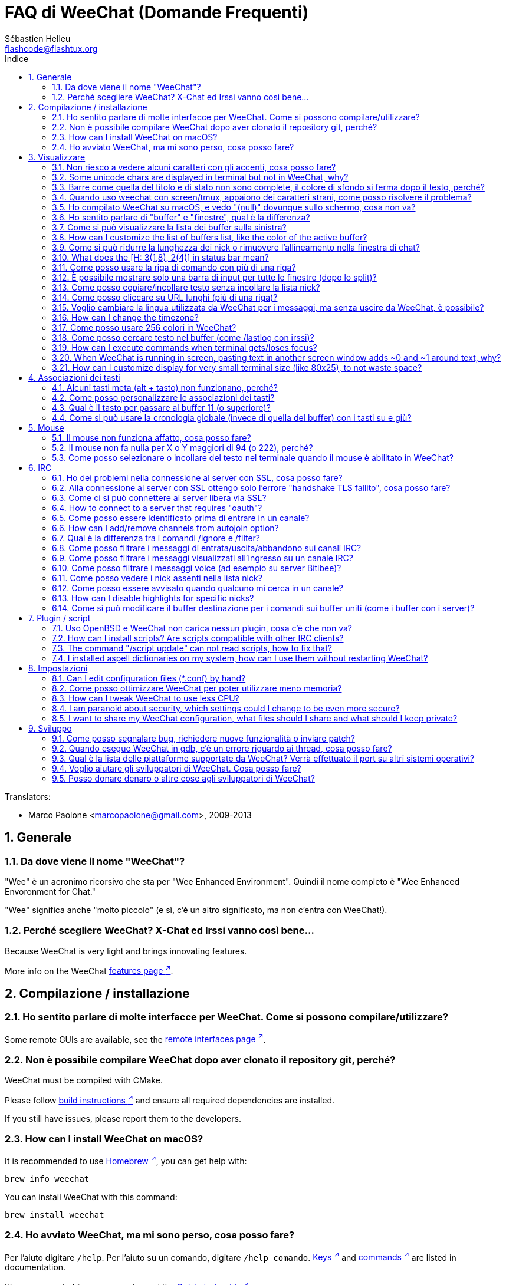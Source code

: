 = FAQ di WeeChat (Domande Frequenti)
:author: Sébastien Helleu
:email: flashcode@flashtux.org
:lang: it
:toc: left
:toc-title: Indice
:toclevels: 2
:sectnums:
:sectnumlevels: 2
:docinfo1:


// TRANSLATION MISSING
Translators:

* Marco Paolone <marcopaolone@gmail.com>, 2009-2013

toc::[]


[[general]]
== Generale

[[weechat_name]]
=== Da dove viene il nome "WeeChat"?

"Wee" è un acronimo ricorsivo che sta per "Wee Enhanced Environment".
Quindi il nome completo è "Wee Enhanced Envoronment for Chat."

"Wee" significa anche "molto piccolo" (e sì, c'è un altro significato, ma
non c'entra con WeeChat!).

[[why_choose_weechat]]
=== Perché scegliere WeeChat? X-Chat ed Irssi vanno così bene...

// TRANSLATION MISSING
Because WeeChat is very light and brings innovating features.

// TRANSLATION MISSING
More info on the WeeChat
https://weechat.org/about/features/[features page ^↗^,window=_blank].

[[compilation_install]]
== Compilazione / installazione

[[gui]]
=== Ho sentito parlare di molte interfacce per WeeChat. Come si possono compilare/utilizzare?

// TRANSLATION MISSING
Some remote GUIs are available, see the
https://weechat.org/about/interfaces/[remote interfaces page ^↗^,window=_blank].

[[compile_git]]
=== Non è possibile compilare WeeChat dopo aver clonato il repository git, perché?

// TRANSLATION MISSING
WeeChat must be compiled with CMake.

// TRANSLATION MISSING
Please follow link:weechat_user.en.html#source_package[build instructions ^↗^,window=_blank]
and ensure all required dependencies are installed.

// TRANSLATION MISSING
If you still have issues, please report them to the developers.

// TRANSLATION MISSING
[[compile_macos]]
=== How can I install WeeChat on macOS?

// TRANSLATION MISSING
It is recommended to use https://brew.sh/[Homebrew ^↗^,window=_blank],
you can get help with:

----
brew info weechat
----

// TRANSLATION MISSING
You can install WeeChat with this command:

----
brew install weechat
----

[[lost]]
=== Ho avviato WeeChat, ma mi sono perso, cosa posso fare?

// TRANSLATION MISSING
Per l'aiuto digitare `/help`. Per l'aiuto su un comando, digitare `/help comando`.
link:weechat_user.it.html#key_bindings[Keys ^↗^,window=_blank] and
link:weechat_user.it.html#commands_and_options[commands ^↗^,window=_blank] are listed
in documentation.

// TRANSLATION MISSING
It's recommended for new users to read the
link:weechat_quickstart.it.html[Quickstart guide ^↗^,window=_blank].

[[display]]
== Visualizzare

[[charset]]
=== Non riesco a vedere alcuni caratteri con gli accenti, cosa posso fare?

// TRANSLATION MISSING
It's a common issue with a variety of causes, please read carefully and check
*ALL* solutions below:

* verificare che weechat abbia un link con libncursesw (attenzione:
  necessario su molte distribuzioni ma non tutte): `ldd /path/di/weechat`
* verificare che il plugin "charset" sia caricato con il comando `plugin` (se non
  lo è, probabilmente è necessario il pacchetto "weechat-plugins")
// TRANSLATION MISSING
* verificare l'output del comando `/charset` (sul buffer core). Dovrebbero essere
  visualizzati _ISO-XXXXXX_ oppure _UTF-8_ per il set caratteri del terminale.
  Se invece compaiono _ANSI_X3.4-1968_ o altri valori, il locale probabilmente
  non è esatto. +
  To fix your locale, check the installed locales with `locale -a` and set
  an appropriate value in $LANG, for example: `+export LANG=en_US.UTF-8+`.
* impostare il valore di decodifica globale, per esempio:
  `/set charset.default.decode = ISO-8859-15`
* se si usa la localizzazione UTF-8:
** verificare che il proprio terminale sia compatibile con UTF-8 (quello
    raccomandato è rxvt-unicode)
** se si sta utilizzando screen, verificare che sia in esecuzione in modalità
    UTF-8 ("`defutf8 on` nel file ~/.screenrc` oppure `screen -U` per avviare
    screen)
// TRANSLATION MISSING
* check that option
  link:weechat_user.it.html#option_weechat.look.eat_newline_glitch[_weechat.look.eat_newline_glitch_ ^↗^,window=_blank]
  is off (this option may cause display bugs)

[NOTE]
Si raccomanda il locale UTF-8 per WeeChat. Se si utilizza ISO o un altro
locale, per favore verificare che *tutte* le impostazioni (terminale, screen)
siano ISO e *non* UTF-8.

// TRANSLATION MISSING
[[unicode_chars]]
=== Some unicode chars are displayed in terminal but not in WeeChat, why?

This may be caused by a libc bug in function _wcwidth_, which should be fixed
in glibc 2.22 (maybe not yet available in your distribution).

There is a workaround to use the fixed _wcwidth_ function:
https://blog.nytsoi.net/2015/05/04/emoji-support-for-weechat[https://blog.nytsoi.net/2015/05/04/emoji-support-for-weechat ^↗^,window=_blank].

See this https://github.com/weechat/weechat/issues/79[bug report ^↗^,window=_blank]
for more information.

[[bars_background]]
=== Barre come quella del titolo e di stato non sono complete, il colore di sfondo si ferma dopo il testo, perché?

Potrebbe essere causato da un valore errato della variabile TERM nella propria
shell (consultare l'output di `echo $TERM` nel terminale).

A seconda di dove viene eseguito WeeChat, si dovrebbe avere:

// TRANSLATION MISSING
* if WeeChat runs locally or on a remote machine without screen nor tmux, it
  depends on the terminal used: _xterm_, _xterm-256color_, _rxvt-unicode_,
  _rxvt-256color_, ...
// TRANSLATION MISSING
* if WeeChat runs under screen, you should have _screen_ or _screen-256color_,
// TRANSLATION MISSING
* if WeeChat runs under tmux, you should have _tmux_, _tmux-256color_,
  _screen_ or _screen-256color_.

Se necessario, correggere la variabile TERM: `export TERM="xxx"`.

[[screen_weird_chars]]
=== Quando uso weechat con screen/tmux, appaiono dei caratteri strani, come posso risolvere il problema?

Potrebbe essere causato da un valore errato della variabile TERM nella propria
shell (consultare l'output di `echo $TERM` nel terminale *al di fuori di
screen/tmux*). +
Per esempio, _xterm-color_ potrebbe visualizzare questo tipo di caratteri strani,
è meglio utilizzare _xterm_ che funziona (come molti altri valori). +
Se necessario, correggere la variabile TERM: `export TERM="xxx"`.

// TRANSLATION MISSING
If you are using gnome-terminal, check that the option
"Ambiguous-width characters" in menu Preferences/Profile/Compatibility
is set to `narrow`.

[[macos_display_broken]]
=== Ho compilato WeeChat su macOS, e vedo "(null)" dovunque sullo schermo, cosa non va?

Se ncursesw è stato compilato manualmente, utilizzare ncurses standard (incluse
col sistema).

Inoltre, su macOS, si raccomanda di installare WeeChat con il gestore pacchetti
Homebrew.

[[buffer_vs_window]]
=== Ho sentito parlare di "buffer" e "finestre", qual è la differenza?

Un _buffer_ è composto da un numero, un nome, delle righe visualizzate (e
qualche altro dato).

Una _finestra_ (o window) è un'aread dello schermo in cui viene visualizzato
un buffer. È possibile dividere lo schermo in più finestre.

// TRANSLATION MISSING
Each window displays one buffer, or a set of merged buffers.
A buffer can be hidden (not displayed by a window) or displayed by one or more
windows.

// TRANSLATION MISSING
[[buffers_list]]
=== Come si può visualizzare la lista dei buffer sulla sinistra?

The plugin link:weechat_user.it.html#buflist[buflist ^↗^,window=_blank]
is loaded and enabled by default.

To limit size of bar:

----
/set weechat.bar.buflist.size_max 15
----

To move bar to bottom:

----
/set weechat.bar.buflist.position bottom
----

To scroll the bar: if mouse is enabled (key: kbd:[Alt+m]), you can scroll the
bar with your mouse wheel.

Default keys to scroll _buflist_ bar are kbd:[F1] (or kbd:[Ctrl+F1]), kbd:[F2]
(or kbd:[Ctrl+F2]), kbd:[Alt+F1] and kbd:[Alt+F2].

// TRANSLATION MISSING
[[customize_buflist]]
=== How can I customize the list of buffers list, like the color of the active buffer?

You can browse all buflist options with the command:

----
/fset buflist
----

The background of the active buffer is blue by default, you can change it
like this, for example to `red`:

----
/set buflist.format.buffer_current "${color:,red}${format_buffer}"
----

[NOTE]
There's a comma before the color name "red" because it is used as the background,
not the text color. +
You can also use any numeric color instead of `red`,
like `237` for dark gray.

The buflist plugin provides lot of options that you can customize, please read
the help on each option.

There's also a https://github.com/weechat/weechat/wiki/buflist[wiki page ^↗^,window=_blank]
with examples of advanced buflist configuration.

[[customize_prefix]]
=== Come si può ridurre la lunghezza dei nick o rimuovere l'allineamento nella finestra di chat?

Per ridurre la lunghezza massima dei nick nell'area di chat:

----
/set weechat.look.prefix_align_max 15
----

To remove nick alignment:
Per rimuovere l'allineamento dei nick:

----
/set weechat.look.prefix_align none
----

// TRANSLATION MISSING
[[status_hotlist]]
=== What does the [H: 3(1,8), 2(4)] in status bar mean?

This is called the "hotlist", a list of buffers with the number of unread
messages, by order: highlights, private messages, messages, other messages
(like join/part). +
The number of "unread message" is the number of new messages displayed/received
since you visited the buffer.

In the example `[H: 3(1,8), 2(4)]`, there are:

* 1 highlight and 8 unread messages on buffer #3,
* 4 unread messages on buffer #2.

The color of the buffer/counter depends on the type of message, default colors
are:

* highlight: `lightmagenta` / `magenta`
* private message: `lightgreen` / `green`
* message: `yellow` / `brown`
* other message: `default` / `default` (color of text in terminal)

These colors can be changed with the options __weechat.color.status_data_*__
(buffers) and __weechat.color.status_count_*__ (counters). +
Other hotlist options can be changed with the options __weechat.look.hotlist_*__.

See link:weechat_user.it.html#screen_layout[User's guide / Screen layout ^↗^,window=_blank]
for more info about the hotlist.

[[input_bar_size]]
=== Come posso usare la riga di comando con più di una riga?

L'opzione _size_ nella barra di input può essere impostata a un valore maggiore
di uno (il valore predefinito per la dimensione fissa è 1) oppure 0 per la
dimensione dinamica, e poi l'opzione _size_max_ imposta la dimensione massima (0
= nessun limite).

Esempio con la dimensione dinamica:

----
/set weechat.bar.input.size 0
----

Dimensione massima a 2:

----
/set weechat.bar.input.size_max 2
----

[[one_input_root_bar]]
=== È possibile mostrare solo una barra di input per tutte le finestre (dopo lo split)?

Sì, bisogna creare una barra con il tipo "root" (con un elemento per sapere in
quale finestra ci si trova), poi eliminare la barra di input corrente.

Ad esempio:

----
/bar add rootinput root bottom 1 0 [buffer_name]+[input_prompt]+(away),[input_search],[input_paste],input_text
/bar del input
----

Se non si è soddisfatti del risultato, basta eliminare la nuova barra, WeeChat
creerà automaticamente la barra predefinita "input" se l'elemento "input_text"
non viene usato da un'altra barra:

----
/bar del rootinput
----

[[terminal_copy_paste]]
=== Come posso copiare/incollare testo senza incollare la lista nick?

// TRANSLATION MISSING
You can use the bare display (default key: kbd:[Alt+l] (`L`)), which shows
just the contents of the currently selected window, without any formatting.

È possibile usare un terminale con la selezione rettangolare (come
rxvt-unicode, konsole, gnome-terminal, ...). La combinazione tasti in
generale è kbd:[Ctrl] + kbd:[Alt] + selezione mouse.

Un'altra soluzione è spostare la lista nick in alto o in basso, per esempio:

----
/set weechat.bar.nicklist.position top
----

[[urls]]
=== Come posso cliccare su URL lunghi (più di una riga)?

// TRANSLATION MISSING
You can use the bare display (default key: kbd:[Alt+l] (`L`)).

// TRANSLATION MISSING
To make opening URLs easier, you can:

// TRANSLATION MISSING
* move nicklist to top:

----
/set weechat.bar.nicklist.position top
----

// TRANSLATION MISSING
* disable alignment for multiline words:

----
/set weechat.look.align_multiline_words off
----

// TRANSLATION MISSING
* or for all wrapped lines:

----
/set weechat.look.align_end_of_lines time
----

// TRANSLATION MISSING
You can enable option "eat_newline_glitch", so that new line char is not added
at the end of each line displayed (it will not break URL selection):

----
/set weechat.look.eat_newline_glitch on
----

[IMPORTANT]
Questa opzione può causare bug di visualizzazione. Se si dovessero verificare
tali problemi, è necessario disabilitare questa opzione.

Una soluzione alternativa è usare uno script:

----
/script search url
----

[[change_locale_without_quit]]
=== Voglio cambiare la lingua utilizzata da WeeChat per i messaggi, ma senza uscire da WeeChat, è possibile?

// TRANSLATION MISSING
Sure it is possible:

----
/set env LANG it_IT.UTF-8
/upgrade
----

// TRANSLATION MISSING
[[timezone]]
=== How can I change the timezone?

// TRANSLATION MISSING
There is no option in WeeChat to change the timezone, the environment variable
`TZ` must be set to the appropriate value.

// TRANSLATION MISSING
In your shell initialization file or on command line, before starting WeeChat:

----
export TZ=Europe/Rome
----

// TRANSLATION MISSING
In WeeChat, the new value is immediately used:

----
/set env TZ Europe/Rome
----

[[use_256_colors]]
=== Come posso usare 256 colori in WeeChat?

Per prima cosa verificare che la variabile di ambiente _TERM_ sia corretta, i
valori raccomandati sono:

* con screen: _screen-256color_
// TRANSLATION MISSING
* under tmux: _screen-256color_ or _tmux-256color_
// TRANSLATION MISSING
* outside screen/tmux: _xterm-256color_, _rxvt-256color_, _putty-256color_, ...

[NOTE]
Potrebbe essere necessario installare il pacchetto "ncurses-term" per usare
questi valori nella variabile _TERM_.

Se si sta utilizzando screen, è possibile aggiungere questa riga al
proprio _~/.screenrc_:

----
term screen-256color
----

// TRANSLATION MISSING
If your _TERM_ variable has wrong value and that WeeChat is already running,
you can change it with these two commands:

----
/set env TERM screen-256color
/upgrade
----

// TRANSLATION MISSING
You can use any color number in options (optional: you can add color aliases
with command `/color`).

// TRANSLATION MISSING
Please read the link:weechat_user.it.html#colors[User's guide / Colors ^↗^,window=_blank]
for more information about colors management.

[[search_text]]
=== Come posso cercare testo nel buffer (come /lastlog con irssi)?

Il tasto predefinito è kbd:[Ctrl+r] (il comando è: `+/input search_text_here+`).
E per passare alle notifiche: kbd:[Alt+p] / kbd:[Alt+n].

// TRANSLATION MISSING
See link:weechat_user.it.html#key_bindings[User's guide / Key bindings ^↗^,window=_blank]
for more info about this feature.

// TRANSLATION MISSING
[[terminal_focus]]
=== How can I execute commands when terminal gets/loses focus?

You must enable the focus events with a special code sent to terminal.

*Important*:

* You must use a modern xterm-compatible terminal.
* Additionally, it seems to be important that your value of the TERM variable
  equals to _xterm_ or _xterm-256color_.
* If you use tmux, you must additionally enable focus events by adding
  `set -g focus-events on` to your _.tmux.conf_ file.
* This does *not* work under screen.

To send the code when WeeChat is starting:

----
/set weechat.startup.command_after_plugins "/print -stdout \033[?1004h\n"
----

And then you bind two keys for the focus (replace the `/print` commands by the
commands of your choice):

----
/key bind meta-[I /print -core focus
/key bind meta-[O /print -core unfocus
----

// TRANSLATION MISSING
For example to mark buffers as read when the terminal loses the focus:

----
/key bind meta-[O /allbuf /buffer set unread
----

// TRANSLATION MISSING
[[screen_paste]]
=== When WeeChat is running in screen, pasting text in another screen window adds ~0 and ~1 around text, why?

This is caused by the bracketed paste option which is enabled by default, and
not properly handled by screen in other windows.

You can just disable bracketed paste mode:

----
/set weechat.look.paste_bracketed off
----

// TRANSLATION MISSING
[[small_terminal]]
=== How can I customize display for very small terminal size (like 80x25), to not waste space?

// TRANSLATION MISSING
You can remove side bars (buflist and nicklist), change time format to display
only hours and minutes, disable alignment of messages and set a char for nick
prefix/suffix:

----
/set buflist.look.enabled off
/bar hide nicklist
/set weechat.look.buffer_time_format "%H:%M"
/set weechat.look.prefix_align none
/set weechat.look.align_end_of_lines prefix
/set weechat.look.nick_suffix ">"
/set weechat.look.nick_prefix "<"
----

// TRANSLATION MISSING
Terminal 80x25, with default configuration:

....
┌────────────────────────────────────────────────────────────────────────────────┐
│1.local     │Welcome on WeeChat channel!                                        │
│  weechat   │16:27:16        --> | FlashCode (~flashcode@localhost)  │@FlashCode│
│2.  #weechat│                    | has joined #weechat               │ bob      │
│            │16:27:16         -- | Mode #weechat [+nt] by hades.arpa │          │
│            │16:27:16         -- | Channel #weechat: 1 nick (1 op, 0 │          │
│            │                    | voices, 0 normals)                │          │
│            │16:27:18         -- | Channel created on Sun, 22 Mar    │          │
│            │                    | 2020 16:27:16                     │          │
│            │17:02:28        --> | bob (~bob_user@localhost) has     │          │
│            │                    | joined #weechat                   │          │
│            │17:03:12 @FlashCode | hi bob, you're the first user     │          │
│            │                    | here, welcome on the WeeChat      │          │
│            │                    | support channel!                  │          │
│            │17:03:33        bob | hi FlashCode                      │          │
│            │                                                        │          │
│            │                                                        │          │
│            │                                                        │          │
│            │                                                        │          │
│            │                                                        │          │
│            │                                                        │          │
│            │                                                        │          │
│            │                                                        │          │
│            │                                                        │          │
│            │[17:04] [2] [irc/local] 2:#weechat(+nt){2}                         │
│            │[@FlashCode(i)] █                                                  │
└────────────────────────────────────────────────────────────────────────────────┘
....

// TRANSLATION MISSING
Terminal 80x25, after changes:

....
┌────────────────────────────────────────────────────────────────────────────────┐
│Welcome on WeeChat channel!                                                     │
│16:27 --> FlashCode (~flashcode@localhost) has joined #weechat                  │
│16:27 -- Mode #weechat [+nt] by hades.arpa                                      │
│16:27 -- Channel #weechat: 1 nick (1 op, 0 voices, 0 normals)                   │
│16:27 -- Channel created on Sun, 22 Mar 2020 16:27:16                           │
│17:02 --> bob (~bob_user@localhost) has joined #weechat                         │
│17:03 <@FlashCode> hi bob, you're the first user here, welcome on the WeeChat   │
│      support channel!                                                          │
│17:03 <bob> hi FlashCode                                                        │
│                                                                                │
│                                                                                │
│                                                                                │
│                                                                                │
│                                                                                │
│                                                                                │
│                                                                                │
│                                                                                │
│                                                                                │
│                                                                                │
│                                                                                │
│                                                                                │
│                                                                                │
│                                                                                │
│[17:04] [2] [irc/local] 2:#weechat(+nt){2}                                      │
│[@FlashCode(i)] █                                                               │
└────────────────────────────────────────────────────────────────────────────────┘
....

[[key_bindings]]
== Associazioni dei tasti

[[meta_keys]]
=== Alcuni tasti meta (alt + tasto) non funzionano, perché?

Se si utilizzano terminali come xterm o uxterm, alcuni tasti meta non funzionano
per default. È possibile aggiungere una riga nel file _~/.Xresources_:

* per xterm:
----
XTerm*metaSendsEscape: true
----
* per uxterm:
----
UXTerm*metaSendsEscape: true
----

Al termine, ricaricare la configurazione (`xrdb -override ~/.Xresources`) o riavviare X.

// TRANSLATION MISSING
If you are using the macOS Terminal app, enable the option
"Use option as meta key" in menu Settings/Keyboard. And then you can use the
kbd:[Option] key as meta key.

[[customize_key_bindings]]
=== Come posso personalizzare le associazioni dei tasti?

Le associazioni dei tasti sono personalizzabili con il comando `/key`.

Il tasto predefinito kbd:[Alt+k] consente di registrare il codice tasto ed
inserirlo nella riga di comando.

[[jump_to_buffer_11_or_higher]]
=== Qual è il tasto per passare al buffer 11 (o superiore)?

Il tasto è kbd:[Alt+j] seguito da due numeri, ad esempio kbd:[Alt+j], kbd:[1],
kbd:[1] per passare al buffer 11.

È possibile associare un tasto, ad esempio:

----
/key bind meta-q /buffer *11
----

// TRANSLATION MISSING
List of default keys is in
link:weechat_user.it.html#key_bindings[User's guide / Key bindings ^↗^,window=_blank].

// TRANSLATION MISSING
To jump to buffers with number ≥ 100, you could define a trigger and then use
commands like `/123` to jump to buffer #123:

----
/trigger add numberjump modifier "2000|input_text_for_buffer" "${tg_string} =~ ^/[0-9]+$" "=\/([0-9]+)=/buffer *${re:1}=" "" "" "none"
----

[[global_history]]
=== Come si può usare la cronologia globale (invece di quella del buffer) con i tasti su e giù?

È possibile associare i tasti su e giù alla cronologia globale (quelli predefiniti
sono kbd:[Ctrl+↑] e kbd:[Ctrl+↓]).

Esempio:

----
/key bind up /input history_global_previous
/key bind down /input history_global_next
----

// TRANSLATION MISSING
With WeeChat ≤ 3.8, you must use the raw key code (press kbd:[Alt+k] then key
to display its code):

----
/key bind meta2-A /input history_global_previous
/key bind meta2-B /input history_global_next
----

[[mouse]]
== Mouse

[[mouse_not_working]]
=== Il mouse non funziona affatto, cosa posso fare?

Per prima cosa provare ad abilitare il mouse:

----
/mouse enable
----

Se il mouse ancora non funziona, verificare la variabile TERM nella propria
shell (consultare l'output di `echo $TERM` nel terminale).
In base al terminale usato, il mouse potrebbe non essere supportato.

È possibile testare il supporto al mouse nel terminale:

----
$ printf '\033[?1002h'
----

E poi cliccare sul primo carattere del terminale (in alto a sinistra. Dovrebbe
essere possibile vedere  !!#!!".

Per disabilitare il mouse nel terminale:

----
$ printf '\033[?1002l'
----

[[mouse_coords]]
=== Il mouse non fa nulla per X o Y maggiori di 94 (o 222), perché?

Alcuni terminale inviano solo caratteri ISO per le coordinate del mouse, per cui
non funziona per X/Y maggiori di 94 (o 222).

Bisogna utilizzare un terminale che supporti le coordinate UTF-8 per il mouse,
come rxvt-unicode.

[[mouse_select_paste]]
=== Come posso selezionare o incollare del testo nel terminale quando il mouse è abilitato in WeeChat?

Quando il mouse è abilitato in WeeChat, è possibile usare il modificatore
kbd:[Shift] per selezionare o cliccare nel terminale, come se il mouse fosse
disabilitato (in alcuni terminali come iTerm, bisogna usare kbd:[Alt] invece di
kbd:[Shift]).

[[irc]]
== IRC

[[irc_ssl_connection]]
=== Ho dei problemi nella connessione al server con SSL, cosa posso fare?

// TRANSLATION MISSING
If you are using macOS, you must install `openssl` from Homebrew.
A CA file will be bootstrapped using certificates from the system keychain.

Se si verificano problemi con l'handshake gnutls, si può cercare di
usare una chiave Diffie-Hellman più piccola (la predefinita è 2048):

----
/set irc.server.example.ssl_dhkey_size 1024
----

Se si verificano errori con i certificati, è possibile disabilitare "ssl_verify"
(attenzione, la connessione in questo modo sarà meno sicura):

----
/set irc.server.example.ssl_verify off
----

// TRANSLATION MISSING
If the server has an invalid certificate and you know what the certificate
should be, you can specify the fingerprint (SHA-512, SHA-256 or SHA-1):

----
/set irc.server.example.ssl_fingerprint 0c06e399d3c3597511dc8550848bfd2a502f0ce19883b728b73f6b7e8604243b
----

[[irc_ssl_handshake_error]]
=== Alla connessione al server con SSL ottengo solo l'errore "handshake TLS fallito", cosa posso fare?

Provare una stringa di priorità diversa, sostituendo "xxx" con il nome del server:

----
/set irc.server.xxx.ssl_priorities "NORMAL:-VERS-TLS-ALL:+VERS-TLS1.0:+VERS-SSL3.0:%COMPAT"
----

[[irc_ssl_libera]]
=== Come ci si può connettere al server libera via SSL?

// TRANSLATION MISSING
Check that you have certificates installed on your system, this is commonly
provided by the package "ca-certificates".

Impostare la porta del server, SSL, poi riconnettersi:

----
/set irc.server.libera.addresses "irc.libera.chat/6697"
/set irc.server.libera.ssl on
/connect libera
----

// TRANSLATION MISSING
[[irc_oauth]]
=== How to connect to a server that requires "oauth"?

Some servers like _twitch_ require oauth to connect.

The oauth is simply a password with the value "oauth:XXXX".

You can add such server and connect with following commands (replace name
and address by appropriate values):

----
/server add name irc.server.org -password=oauth:XXXX
/connect name
----

[[irc_sasl]]
=== Come posso essere identificato prima di entrare in un canale?

Se il server supporta SASL, dovrebbe essere utilizzato invece di inviare il
comando di autenticazione con nickserv, ad esempio:

----
/set irc.server.libera.sasl_username "mynick"
/set irc.server.libera.sasl_password "xxxxxxx"
----

Se il server non supporta SASL, è possibile aggiungere un ritardo (tra il
comando e l'ingresso nei canali):

----
/set irc.server.libera.command_delay 5
----

// TRANSLATION MISSING
[[edit_autojoin]]
=== How can I add/remove channels from autojoin option?

// TRANSLATION MISSING
With WeeChat ≥ 3.5, you can automatically record the channels you manually
join and part in the "autojoin" server option.

// TRANSLATION MISSING
For all servers:

----
/set irc.server_default.autojoin_dynamic on
----

// TRANSLATION MISSING
For a single server:

----
/set irc.server.libera.autojoin_dynamic on
----

// TRANSLATION MISSING
You can also add the current channel in the "autojoin" server option using the
`/autojoin` command:

----
/autojoin add
----

// TRANSLATION MISSING
Or another channel:

----
/autojoin add #test
----

// TRANSLATION MISSING
There are also scripts:

----
/script search autojoin
----

[[ignore_vs_filter]]
=== Qual è la differenza tra i comandi /ignore e /filter?

// TRANSLATION MISSING
Il comando `/ignore` è un comando IRC, per cui è utile solo per i buffer
IRC (server e canali).
Consente di ignorare alcuni nick o nomi host di utenti per un server o per
un canale (il comando non viene applicato sul contenuto dei messaggi).
I messaggi corrispondenti vengono eliminati dal plugin IRC prima di
essere visualizzati (so you'll never see them, and can't be recovered by removing
the ignore).

// TRANSLATION MISSING
The `/filter` command is a WeeChat core command, so it applies to any buffer.
Esso consente di filtrare alcune righe nei buffer mediante tag
o espressioni regolari per il prefisso ed il contenuto delle righe.
Le righe filtrate vengono solo nascoste, non eliminate, ed è possibile
visualizzarle se i filtri vengono disabilitati (il comando predefinito
kbd:[Alt+=] abilita/disabilita i filtri).

[[filter_irc_join_part_quit]]
=== Come posso filtrare i messaggi di entrata/uscita/abbandono sui canali IRC?

Con il filtro intelligente (mantiene entrata/uscita/abbandono degli utenti che
hanno scritto di recente):

----
/set irc.look.smart_filter on
/filter add irc_smart * irc_smart_filter *
----

Con un filtro globale (nasconde *tutti* entrata/uscita/abbandono):

----
/filter add joinquit * irc_join,irc_part,irc_quit *
----

[NOTE]
Per aiuto: `/help filter`, `+/help irc.look.smart_filter+` e
link:weechat_user.it.html#irc_smart_filter_join_part_quit[Guida per l’Utente / Filtro smart per i messaggi di entrata/uscita/disconnessione ^↗^,window=_blank].

[[filter_irc_join_channel_messages]]
=== Come posso filtrare i messaggi visualizzati all'ingresso su un canale IRC?

// TRANSLATION MISSING
You can choose which messages are displayed when joining a channel with the
option _irc.look.display_join_message_ (see `+/help irc.look.display_join_message+`
for more info).

// TRANSLATION MISSING
To hide messages (but keep them in buffer), you can filter them using the tag
(for example _irc_329_ for channel creation date). See `/help filter` for help
with filters.

[[filter_voice_messages]]
=== Come posso filtrare i messaggi voice (ad esempio su server Bitlbee)?

Non è semplice filtrare i messaggi voice, perché la modalità voice può essere
impostata in altri modi nello stesso messaggio IRC.

Se si vuole, è probabilmente perché Bitlbee utilizza il voice per visualizzare gli
utenti assenti, e si viene tempestati di messaggi voice. Perciò, è possibile
modificare questo comportamento e consentire a WeeChat di utilizzare un
colore speciale per i nick assenti nella lista nick.

Per versioni di Bitlbee ≥ 3, sul canale _&bitlbee_ digitare:

----
channel set show_users online,away
----

Per versioni precedenti di Bitlbee, sul canale _&bitlbee_ digitare:

----
set away_devoice false
----

Per verificare i nick assenti in WeeChat, consultare la domanda
relativa a <<color_away_nicks,nick assenti>>.

Se davvero di desidera filtrare i messaggi voice, è possibile usare questo
comando, ma non funzionerà perfettamente (funziona se la prima modalità
modificata è il voice):

----
/filter add hidevoices * irc_mode (\+|\-)v
----

[[color_away_nicks]]
=== Come posso vedere i nick assenti nella lista nick?

È necessario impostare l'opzione _irc.server_default.away_check_ su un valore
positivo (minuti tra ogni controllo dei nick assenti).

L'opzione _irc.server_default.away_check_max_nicks_ limita il controllo delle
assenze solo sui canali più piccoli.

Ad esempio, per controllare ogni 5 minuti per i nick assenti, sui canali con
massimo 25 nick:

----
/set irc.server_default.away_check 5
/set irc.server_default.away_check_max_nicks 25
----

[[highlight_notification]]
=== Come posso essere avvisato quando qualcuno mi cerca in un canale?

// TRANSLATION MISSING
There is a default trigger "beep" which sends a _BEL_ to the terminal on
a highlight or private message. Thus you can configure your terminal
(or multiplexer like screen/tmux) to run a command or play a sound when
a _BEL_ occurs.

// TRANSLATION MISSING
Or you can add a command in "beep" trigger:

----
/set trigger.trigger.beep.command "/print -beep;/exec -bg /path/del/comando argomenti"
----

// TRANSLATION MISSING
With an older WeeChat, you can use a script like _beep.pl_ or _launcher.pl_.

Per _launcher.pl_, bisogna impostare il comando:

----
/set plugins.var.perl.launcher.signal.weechat_highlight "/path/del/comando argomenti"
----

Altri script correlati:

----
/script search notify
----

// TRANSLATION MISSING
[[disable_highlights_for_specific_nicks]]
=== How can I disable highlights for specific nicks?

// TRANSLATION MISSING
You can use the
link:weechat_user.it.html#max_hotlist_level_nicks[hotlist_max_level_nicks_add ^↗^,window=_blank]
buffer property to set the max hotlist level for some nicks, per buffer,
or per group of buffers (like IRC servers).

To only disable highlights, you'd have to set it to 2:

----
/buffer set hotlist_max_level_nicks_add joe:2,mike:2
----

This buffer property isn't stored in the configuration though.
To automatically reapply these buffer properties, you would need the
_buffer_autoset.py_ script:

----
/script install buffer_autoset.py
----

For example, to permanently disable highlights from "mike" on #weechat
on the IRC server libera:

----
/buffer_autoset add irc.libera.#weechat hotlist_max_level_nicks_add mike:2
----

To apply it to the entire libera server instead:

----
/buffer_autoset add irc.libera hotlist_max_level_nicks_add mike:2
----

For more examples, see `+/help buffer_autoset+`.

[[irc_target_buffer]]
=== Come si può modificare il buffer destinazione per i comandi sui buffer uniti (come i buffer con i server)?

Il tasto predefinito è kbd:[Ctrl+x] (il comando è: `+/buffer switch+`).

[[plugins_scripts]]
== Plugin / script

[[openbsd_plugins]]
=== Uso OpenBSD e WeeChat non carica nessun plugin, cosa c'è che non va?

In OpenBSD, i nomi file dei plugin finiscono con ".so.0.0" (".so" in Linux).

Si deve impostare in questo modo:

----
/set weechat.plugin.extension ".so.0.0"
/plugin autoload
----

// TRANSLATION MISSING
[[install_scripts]]
=== How can I install scripts? Are scripts compatible with other IRC clients?

// TRANSLATION MISSING
You can use the command `/script` to install and manage scripts (see `/help script`
for help).

Gli script non sono compatibili con altri client IRC.

// TRANSLATION MISSING
[[scripts_update]]
=== The command "/script update" can not read scripts, how to fix that?

First check questions about SSL connection in this FAQ.

If still not working, try to manually delete the scripts file (in your shell):

----
$ rm ~/.cache/weechat/script/plugins.xml.gz
----

// TRANSLATION MISSING
[NOTE]
If you are not using the XDG directories, the path could be: _~/.weechat/script/plugins.xml.gz_.

And update scripts again in WeeChat:

----
/script update
----

If you still have an error, then you must disable the automatic update of file
in WeeChat and download the file manually outside WeeChat (that means you'll
have to update manually the file yourself to get updates):

* in WeeChat:

----
/set script.scripts.cache_expire -1
----

* in your shell, with curl installed:

----
$ cd ~/.cache/weechat/script
$ curl -O https://weechat.org/files/plugins.xml.gz
----

// TRANSLATION MISSING
If you're running macOS and the downloaded file has a size of 0 bytes,
try to set this variable in your shell initialization file or on command line,
before starting WeeChat:

----
export OBJC_DISABLE_INITIALIZE_FORK_SAFETY=YES
----

// TRANSLATION MISSING
[[spell_dictionaries]]
=== I installed aspell dictionaries on my system, how can I use them without restarting WeeChat?

// TRANSLATION MISSING
You have to reload the spell plugin:

----
/plugin reload spell
----

[[settings]]
== Impostazioni

// TRANSLATION MISSING
[[editing_config_files]]
=== Can I edit configuration files (*.conf) by hand?

You can, but this is *NOT* recommended.

Command `/set` in WeeChat is recommended:

// TRANSLATION MISSING
* You can complete the name and value of option with kbd:[Tab] key
  (or kbd:[Shift+Tab] for partial completion, useful for the name).
* the value is checked, a message is displayed in case of error
* the value is used immediately, you don't need to restart anything

If you still want to edit files by hand, you should be careful:

* if you put an invalid value for an option, WeeChat will display an error
  on load and discard the value (the default value for option will be used)
* if WeeChat is running, you'll have to issue the command `/reload`, and if
  some settings were changed but not saved with `/save`, you will lose them

[[memory_usage]]
=== Come posso ottimizzare WeeChat per poter utilizzare meno memoria?

Esistono diversi trucchi per ottimizzare l'uso della memoria:

* utilizzare l'ultima versione stabile (si suppone che abbia meno falle di memoria
  rispetto le versioni precedenti)
// TRANSLATION MISSING
* non caricare alcuni plugin se non vengono utilizzati, ad esempio: buflist,
  fifo, logger, perl, python, ruby, lua, tcl, guile, javascript, php, spell, xfer (usato per DCC).
  See `/help weechat.plugin.autoload`.
* caricare solo gli script veramente necessari
// TRANSLATION MISSING
* Do not load system certificates if SSL is *NOT* used: turn off this option:
  _weechat.network.gnutls_ca_system_.
* ridurre il valore dell'opzione _weechat.history.max_buffer_lines_number_  oppure
  impostare il valore dell'opzione _weechat.history.max_buffer_lines_minutes_
* ridurre il valore dell'opzione _weechat.history.max_commands_

// TRANSLATION MISSING
[[cpu_usage]]
=== How can I tweak WeeChat to use less CPU?

// TRANSLATION MISSING
You can follow same tips as for <<memory_usage,memory>>, and these ones:

* hide "nicklist" bar: `/bar hide nicklist`
* remove display of seconds in status bar time:
  `+/set weechat.look.item_time_format "%H:%M"+` (this is the default value)
// TRANSLATION MISSING
* disable real time check of misspelled words in command line (if you enabled it):
  `+/set spell.check.real_time off+`
* set the _TZ_ variable (for example: `export TZ="Europe/Paris"`), to prevent
  frequent access to file _/etc/localtime_

// TRANSLATION MISSING
[[security]]
=== I am paranoid about security, which settings could I change to be even more secure?

// TRANSLATION MISSING
Disable IRC part and quit messages:

----
/set irc.server_default.msg_part ""
/set irc.server_default.msg_quit ""
----

// TRANSLATION MISSING
Disable answers to all CTCP queries:

----
/set irc.ctcp.clientinfo ""
/set irc.ctcp.finger ""
/set irc.ctcp.source ""
/set irc.ctcp.time ""
/set irc.ctcp.userinfo ""
/set irc.ctcp.version ""
/set irc.ctcp.ping ""
----

// TRANSLATION MISSING
Unload and disable auto-loading of "xfer" plugin (used for IRC DCC):

----
/plugin unload xfer
/set weechat.plugin.autoload "*,!xfer"
----

// TRANSLATION MISSING
Define a passphrase and use secured data wherever you can for sensitive data
like passwords: see `/help secure` and `/help` on options
(if you can use secured data, it is written in the help).
See also link:weechat_user.it.html#secured_data[Guida per l’Utente / Secured data ^↗^,window=_blank].

For example:

----
/secure passphrase xxxxxxxxxx
/secure set libera_username username
/secure set libera_password xxxxxxxx
/set irc.server.libera.sasl_username "${sec.data.libera_username}"
/set irc.server.libera.sasl_password "${sec.data.libera_password}"
----

// TRANSLATION MISSING
[[sharing_config_files]]
=== I want to share my WeeChat configuration, what files should I share and what should I keep private?

You can share configuration files _*.conf_ except the file _sec.conf_ which
contains your passwords ciphered with your passphrase.

Some other files may contain sensitive info like passwords (if they are not
stored in _sec.conf_ with the `/secure` command).

See the link:weechat_user.it.html#files_and_directories[User's guide / Files and directories ^↗^,window=_blank]
for more information about configuration files.

[[development]]
== Sviluppo

[[bug_task_patch]]
=== Come posso segnalare bug, richiedere nuove funzionalità o inviare patch?

// TRANSLATION MISSING
See https://weechat.org/about/support/[this page ^↗^,window=_blank].

[[gdb_error_threads]]
=== Quando eseguo WeeChat in gdb, c'è un errore riguardo ai thread, cosa posso fare?

Quando viene eseguito WeeChat all'interno di gdb, potrebbe verificarsi
questo errore:

----
$ gdb /path/to/weechat
(gdb) run
[Thread debugging using libthread_db enabled]
Cannot find new threads: generic error
----

Per correggerlo, è possibile eseguire gdb con questo comando (sostituire il
path di libpthread e WeeChat con i path del proprio sistema):

----
$ LD_PRELOAD=/lib/libpthread.so.0 gdb /path/to/weechat
(gdb) run
----

[[supported_os]]
=== Qual è la lista delle piattaforme supportate da WeeChat? Verrà effettuato il port su altri sistemi operativi?

// TRANSLATION MISSING
WeeChat runs fine on most Linux/BSD distributions, GNU/Hurd, Mac OS and Windows
(Cygwin and Windows Subsystem for Linux).

Facciamo del nostro meglio per portarlo su più piattaforme possibili. L'aiuto
per gli OS che non abbiamo, e su cui testare WeeChat, è ben accetto.

[[help_developers]]
=== Voglio aiutare gli sviluppatori di WeeChat. Cosa posso fare?

Ci sono molti compiti da fare (testing, scrittura del codice, documentazione, ...)

// TRANSLATION MISSING
Please contact us via IRC or mail, look at
https://weechat.org/about/support/[support page ^↗^,window=_blank].

[[donate]]
=== Posso donare denaro o altre cose agli sviluppatori di WeeChat?

// TRANSLATION MISSING
You can give us money to help development.
Details on https://weechat.org/donate/[donation page ^↗^,window=_blank].
